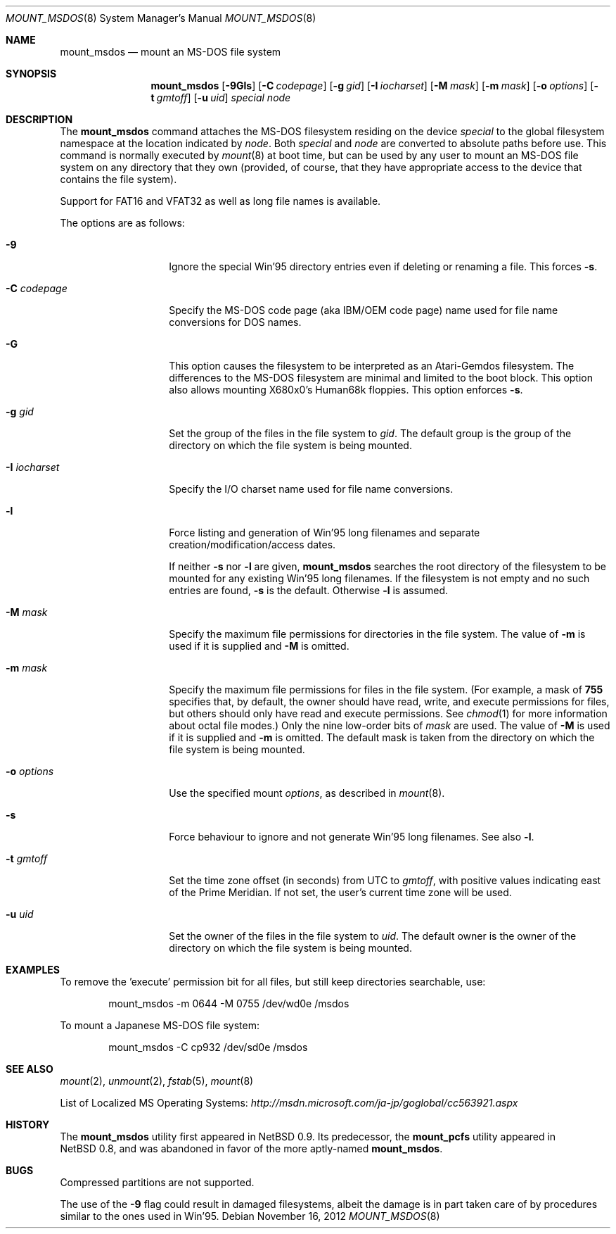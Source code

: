 .\" $NetBSD: mount_msdos.8,v 1.36 2012/11/16 15:00:18 tsutsui Exp $
.\"
.\" Copyright (c) 1993, 1994 Christopher G. Demetriou
.\" All rights reserved.
.\"
.\" Redistribution and use in source and binary forms, with or without
.\" modification, are permitted provided that the following conditions
.\" are met:
.\" 1. Redistributions of source code must retain the above copyright
.\"    notice, this list of conditions and the following disclaimer.
.\" 2. Redistributions in binary form must reproduce the above copyright
.\"    notice, this list of conditions and the following disclaimer in the
.\"    documentation and/or other materials provided with the distribution.
.\" 3. All advertising materials mentioning features or use of this software
.\"    must display the following acknowledgement:
.\"          This product includes software developed for the
.\"          NetBSD Project.  See http://www.NetBSD.org/ for
.\"          information about NetBSD.
.\" 4. The name of the author may not be used to endorse or promote products
.\"    derived from this software without specific prior written permission.
.\"
.\" THIS SOFTWARE IS PROVIDED BY THE AUTHOR ``AS IS'' AND ANY EXPRESS OR
.\" IMPLIED WARRANTIES, INCLUDING, BUT NOT LIMITED TO, THE IMPLIED WARRANTIES
.\" OF MERCHANTABILITY AND FITNESS FOR A PARTICULAR PURPOSE ARE DISCLAIMED.
.\" IN NO EVENT SHALL THE AUTHOR BE LIABLE FOR ANY DIRECT, INDIRECT,
.\" INCIDENTAL, SPECIAL, EXEMPLARY, OR CONSEQUENTIAL DAMAGES (INCLUDING, BUT
.\" NOT LIMITED TO, PROCUREMENT OF SUBSTITUTE GOODS OR SERVICES; LOSS OF USE,
.\" DATA, OR PROFITS; OR BUSINESS INTERRUPTION) HOWEVER CAUSED AND ON ANY
.\" THEORY OF LIABILITY, WHETHER IN CONTRACT, STRICT LIABILITY, OR TORT
.\" (INCLUDING NEGLIGENCE OR OTHERWISE) ARISING IN ANY WAY OUT OF THE USE OF
.\" THIS SOFTWARE, EVEN IF ADVISED OF THE POSSIBILITY OF SUCH DAMAGE.
.\"
.\" <<Id: LICENSE,v 1.2 2000/06/14 15:57:33 cgd Exp>>
.\"
.Dd November 16, 2012
.Dt MOUNT_MSDOS 8
.Os
.Sh NAME
.Nm mount_msdos
.Nd mount an MS-DOS file system
.Sh SYNOPSIS
.Nm
.Op Fl 9Gls
.Op Fl C Ar codepage
.Op Fl g Ar gid
.Op Fl I Ar iocharset
.Op Fl M Ar mask
.Op Fl m Ar mask
.Op Fl o Ar options
.Op Fl t Ar gmtoff
.Op Fl u Ar uid
.Pa special
.Pa node
.Sh DESCRIPTION
The
.Nm
command attaches the MS-DOS filesystem residing on
the device
.Pa special
to the global filesystem namespace at the location
indicated by
.Pa node .
Both
.Ar special
and
.Ar node
are converted to absolute paths before use.
This command is normally executed by
.Xr mount 8
at boot time, but can be used by any user to mount an
MS-DOS file system on any directory that they own (provided,
of course, that they have appropriate access to the device that
contains the file system).
.Pp
Support for FAT16 and VFAT32 as well as long file names is available.
.Pp
The options are as follows:
.Bl -tag -width XoXoptionsXX
.It Fl 9
Ignore the special Win'95 directory entries even
if deleting or renaming a file.
This forces
.Fl s .
.It Fl C Ar codepage
Specify the MS-DOS code page (aka IBM/OEM code page) name used for
file name conversions for DOS names.
.It Fl G
This option causes the filesystem to be interpreted as an Atari-Gemdos
filesystem.
The differences to the MS-DOS filesystem are minimal and
limited to the boot block.
This option also allows mounting X680x0's Human68k floppies.
This option enforces
.Fl s .
.It Fl g Ar gid
Set the group of the files in the file system to
.Ar gid .
The default group is the group of the directory
on which the file system is being mounted.
.It Fl I Ar iocharset
Specify the I/O charset name used for file name conversions.
.It Fl l
Force listing and generation of
Win'95 long filenames
and separate creation/modification/access dates.
.Pp
If neither
.Fl s
nor
.Fl l
are given,
.Nm
searches the root directory of the filesystem to
be mounted for any existing Win'95 long filenames.
If the filesystem is not empty and no such entries are found,
.Fl s
is the default.
Otherwise
.Fl l
is assumed.
.It Fl M Ar mask
Specify the maximum file permissions for directories
in the file system.
The value of
.Fl m
is used if it is supplied and
.Fl M
is omitted.
.It Fl m Ar mask
Specify the maximum file permissions for files
in the file system.
(For example, a mask of
.Li 755
specifies that, by default, the owner should have
read, write, and execute permissions for files, but
others should only have read and execute permissions.
See
.Xr chmod 1
for more information about octal file modes.)
Only the nine low-order bits of
.Ar mask
are used.
The value of
.Fl M
is used if it is supplied and
.Fl m
is omitted.
The default mask is taken from the
directory on which the file system is being mounted.
.It Fl o Ar options
Use the specified mount
.Ar options ,
as described in
.Xr mount 8 .
.It Fl s
Force behaviour to
ignore and not generate Win'95 long filenames.
See also
.Fl l .
.It Fl t Ar gmtoff
Set the time zone offset (in seconds) from UTC to
.Ar gmtoff ,
with positive values indicating east of the Prime Meridian.
If not set, the user's current time zone will be used.
.It Fl u Ar uid
Set the owner of the files in the file system to
.Ar uid .
The default owner is the owner of the directory
on which the file system is being mounted.
.El
.Sh EXAMPLES
To remove the 'execute' permission bit for all files, but still keep
directories searchable, use:
.Bl -item -offset indent
.It
mount_msdos -m 0644 -M 0755 /dev/wd0e /msdos
.El
.Pp
To mount a Japanese MS-DOS file system:
.Bl -item -offset indent
.It
mount_msdos -C cp932 /dev/sd0e /msdos
.El
.Sh SEE ALSO
.Xr mount 2 ,
.Xr unmount 2 ,
.Xr fstab 5 ,
.Xr mount 8
.Pp
List of Localized MS Operating Systems:
.Pa http://msdn.microsoft.com/ja-jp/goglobal/cc563921.aspx
.Sh HISTORY
The
.Nm
utility first appeared in
.Nx 0.9 .
Its predecessor, the
.Ic mount_pcfs
utility appeared in
.Nx 0.8 ,
and was abandoned in favor
of the more aptly-named
.Nm .
.Sh BUGS
Compressed partitions are not supported.
.Pp
The use of the
.Fl 9
flag could result in damaged filesystems,
albeit the damage is in part taken care of by
procedures similar to the ones used in Win'95.
